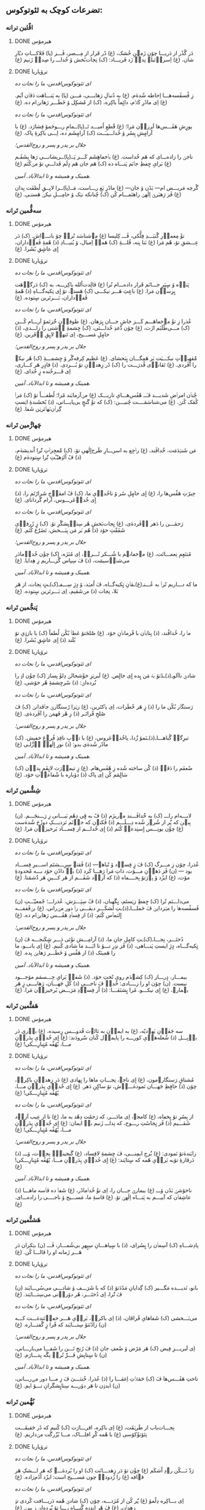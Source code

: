 ** تضرعات کوچک به ثئوتوکوس:
*** اڤّلین ترانە
**** DONE هیرمۆس
CLOSED: [2024-06-11 Tue 13:23]

دَر گُذًر از دَریـــا چۆن زَمؽنِ خُشک، (غ)
دًر فَرار از مِـــصر، ڤَـــز (پا)
فَلاکـــاتِ دیّارِ شان، (غ)
اِسراٛئیلؽ نِداٛ زَد فَریـــاد: (ک)
نِجات‌بًخش ۆ خُداـــ را صِداٛ زَنیم (غ)

**** DONE ترۆپاریا
CLOSED: [2024-06-11 Tue 13:23]

/ای ثئوتوکوس‌اقدس، ما را نجات ده/

زِ ڤًسڤَسه‌هـــا اِحاطە شُدهٰ‌م. (غ)
به دُنباٛلِ رَهایـــی، مَـــن (پا)
به پَنـــاهَت دَڤاٛن آیَم. (غ)
اِی مادًرِ کَلاٛم، دائٍماً باکِره، (ک)
از مُشکٍل ۆ خَطَـــر رَهایؽ‌ام ده. (غ)

/ای ثئوتوکوس‌اقدس، ما را نجات ده/

یورٍشِ هَڤَـــس‌ها لَرزاٛن مَرا؛ (غ)
قًطعِ اُمیـــد تَــ(پا)ــمامِ
رـــوحَمۆ فِشارَد. (غ)
با آرامٍشِ پِسًر ۆ خُداـــیـَــت (ک)
آرامٍشَم ده، اِـــی باکِرۀِ پاک. (غ)

/جلال بر پدر و پسر و روح‌القدس؛/

ناجؽ را زاده‌ـــ‌ای کە هَم خُداست. (غ)
باٛخڡاهٍشَم کَـــز پَــ(پا)ــریشانـــی
رَها بِشَڤَـم (غ)
بَرایِ حٍفظِ جاٛنَم پَنـــاه ده (ک)
هَم جان هَم دٍلَم فَداـــیِ تۆ مؽ‌کُنَم (غ)

/همینک و همیشه و تا ابدالآباد. آمین./

گًرچە مَریـــض ام— بَدًن ۆ جان— (غ)
مادًرِ بَغِ رـــاست، مَــ(پا)ــرا
لایِــقِ لُطفَت بِدان (غ)
ڤَز رَهبَرؽ اِلٰهؽ راهنَمـــام کُن (ک)
چُنانکه نؽک ۆ حامِـــلِ نیکؽ هَستـی. (غ)

*** سەڤُّمین تَرانە
**** DONE هیرمۆس
CLOSED: [2024-06-11 Tue 13:23]

تۆٚ مِعماٛرِ گُنبَـــدِ فِلًّکی، ڤَـــ کِلیسا (غ)
مؽ‌شناسَد تُراٛ چۆ بانـــےاش. (ک)
دَر عِـــشقِ تۆ، هًم مَرا (غ)
بَنا بِنه، قُلـــۀِ ‌(ک)
هَمەٛ اِمیال، ۆ بُنیـــادِ (ذ)
هًمۀِ ڤَفاٛداران، اٍی عاشٍقِ بًشَرا. (غ)

**** DONE ترۆپاریا
CLOSED: [2024-06-11 Tue 13:23]

/ای ثئوتوکوس‌اقدس، ما را نجات ده/

پَناٛه ۆ سٍپَرِ جـــانَم قَرار داده‌ـــ‌ام تُرا (غ)
ڤالِدت‌اُلله باکِرـــه، به (ک)
دَرگاٛهَت بٍرِساٛن مَرا. (غ)
باعٍثِ هَـــر نیکـــی (ک)
هَستؽ، تۆ اٍی تِکیەگـــاهِ (ذ)
هًمۀِ ڤَفاٛداران، بَـــرتَرین سٍتودە. (غ)

/ای ثئوتوکوس‌اقدس، ما را نجات ده/

عُذرا زِ تۆٚ مےخڡاهَـــم کَـــز خاشِ جـــان بٍرَهان. (غ)
طوفاٛنِ حُُزنَمۆ آرـــام کُـــن (ک)
مـــی‌طًلَبَم ازَت، (غ)
چۆن دُُغدِ خُداـــئی، (ک)
چِشمۀِ آٛشتی را زاـــدی، (ذ)
حامٍلِ مَســـیح، اِی تَنهاٛ لایٍقِ آٛفَرین. (غ)

/جلال بر پدر و پسر و روح‌القدس؛/

مُُڤهِباٛتِ نیکـــیَت بَر هَمِگـــان بٍبَخشای. (غ)
عَظیم کِرفەگًر ۆ چِشمـــۀِ (ک)
هًر نیکؽ را آڤَردی. (غ)
تَڤاناٛی قُدرَـــت را (ک)
دًر زِهداٛنِ تۆ بُـــردی. (ذ)
قادٍرِ هَر کـــاری، اِی فَـــرخُنده زٍ خُدای. (غ)

/همینک و همیشه و تا ابدالآباد. آمین./

چُناٛن امراٛضِ شَدیـــد ڤـَــ هًڤَس‌هـــایِ تاریـــک (غ)
مؽ‌آزمایَند مًرا؛ لُطفـــاً تۆ (ک)
مَراٛ کُمَک کُنؽ. (غ)
می‌شناسَمَــــت چُنیـــن: (ک)
که تۆٚ گَنجٍ بی‌پایـــانی، (ذ)
بًخشَندۀِ اؽستِ گِراٛن‌بَهاٛتَرؽن شَفا. (غ)

*** چَهارُّمین تَرانە
**** DONE هیرمۆس
CLOSED: [2025-01-08 Wed 17:27]

مَن شَنؽدَمَت، خٌداڤَند، (غ)
راٛجِع به اسرـــارِ طَرح‌اٍلٰهیِ تۆ، (ک)
مُُعجِزاٛتِ تُُرا اًندیشه‌ٰم، (ذ)
ڤً اُلۉهیّـًتِ تُُرا سٍتوده‌ٰم (غ)

**** DONE ترۆپاریا
CLOSED: [2025-01-08 Wed 17:21]

/ای ثئوتوکوس‌اقدس، ما را نجات ده/

حِیرًتِ هَڤًس‌ها را، (غ)
اٍی حامٍلِ سًر ۆ ناخُداٛیِ ما، (ک)
ڤً امڤاٛجِ شَرارًتَم را، (ذ)
اٍی خُداٛعَرـــوس، آرام گَردانای. (غ)

/ای ثئوتوکوس‌اقدس، ما را نجات ده/

رَحمٰـــن را دَهر آٛڤَرده‌ٰی، (غ)
نٍجات‌بَخشِ هًر سِتاٛیِشگًرِ تۆ. (ک)
زٍ ژَرفاٛیِ شَفَقًتِ خۆد (ذ)
هًم بَر مَن بِبَـــخش، تَضَرُُع کُنَم. (غ)

/جلال بر پدر و پسر و روح‌القدس؛/

مُتنَعٍمِ نِعمـــاتَت، (غ)
مؽ‌خڡانؽم با شُـــکر تُـــراٛ، اِی مُنَزَه، (ک)
چۆٚن خُداٛمادَر می‌شناٛسیمَت، (ذ)
ڤَ سِپاس گُزـــاریم زِ هِدایا. (غ)

/همینک و همیشه و تا ابدالآباد. آمین./

ما که دـــاریم تُراٛ به عُـــنـ(غ)ـڤاٛنِ
تٍکیه‌گــاه، ڤَ اُمؽد، ۆ دٍژِ سِـــفـ(ک)ـتٍ
نِجات، از هَر بَلا، نِجات (ذ)
مؽ‌شَڤیم، اِی بَـــرتَرین سٍتوده. (غ)

*** پَنجُّمین تَرانە
**** DONE هیرمۆس
CLOSED: [2025-01-17 Fri 21:09]

ماٛ را، خُداڤًند، (ذ)
بِتاباٛن با فًرماناٛنِ خۆد. (غ)
صُُلحَتۆ عَطاٛ بُکُن لُطفاً (ک)
با بازۉیِ تۆ بُلَند (ذ)
اٍی عاشٍقِ بًشَرا. (غ)

**** DONE ترۆپاریا
CLOSED: [2025-01-17 Fri 21:09]

/ای ثئوتوکوس‌اقدس، ما را نجات ده/

شادؽِ ناآلوـ(ذ)ـدًتۆ
بهٛ مَن بٍده اٍی خالٍص. (غ)
لَبرؽزِ خۆٚشحالؽ دِلۆٚ بِساز (ک)
چۆٚن اۉ را بُُرده‌اؽ: (ذ)
سًرچِشمۀِ هًر خۆشی. (غ)

/ای ثئوتوکوس‌اقدس، ما را نجات ده/

رَستگاٛر بُکُن ما را (ذ)
زٍ هَر خًطَرات، اِی پاٛکتَرین، (غ)
زؽرا رًستگارؽِ جاٛڤدانؽ (ک)
ڤَ صٌلحِ فًراتَـر (ذ)
زِ هًر فَهمؽ را آڤَردەٰی. (غ)

/جلال بر پدر و پسر و روح‌القدس؛/

تیرِگؽِ گُناهـــاـ(ذ)ـنَمۆ
زُُدا، یاخُداٛعَروس، (غ)
با تاٛبِ نافِذِ فُرۉغِ خڡیش. (ک)
مادًر شُدەٰی بدو: (ذ)
نورِ اٍلٰهؽِ اٛزَّلـی (غ)

/همینک و همیشه و تا ابدالآباد. آمین./

ضًعفَم را دَڤاٛ (ذ)
کُُن ساخته شُده زِ هًڤَس‌هام. (غ)
زٍ تیماٛرَت لایٍقَم بِداٛن (ک)
سَالٍمَم کُن اِی پاک (ذ)
دۆباره با شًفاعاٛتِ خۆد. (غ)

*** شِشُّمین تَرانە
**** DONE هیرمۆس
CLOSED: [2025-01-27 Mon 00:15]

لابـــه‌ام راـــ (ک)
به خُُداڤَـــند مؽ‌ریزَم (ذ)
ڤً به ڤٍی دِهًم بَیـــانی زِ رَـــنجَـــم. (ن)
بِبؽن که پُُر از شُرۉر شُده دِـــلَـــم (ذ)
ڤَکنۉن که جاٛنَم نَزدیـــکِ دوزًخ شُدەٰست (غ)
چۆٚن یونِـــس اٍستِدعاٛ کُنَم (ذ)
اٍی خُداـــم از فِســـاد بَرخیزاٛن مَرا. (غ)

**** DONE ترۆپاریا
CLOSED: [2025-01-27 Mon 00:15]

/ای ثئوتوکوس‌اقدس، ما را نجات ده/

عُذرا، چۆن زِ مـــرگ (ک)
ڤَ زٍ فِساٛد ۆ تًباهؽ— (ذ)
ڤَقتؽ سِرِـــشتَم اســـیرِ فِســـاد بود — (ن)
ڤَز دَهاٛنِ مـــۆت، ذاتِ مَرا رَهـــا کَرد (ذ)
باٛ دادًنِ خۆد بـــه مًحدودۀِ مۆت، (غ)
ایزًد ۆ پۉرَتۆ بِخــــڡاه (ذ)
که آزاٛد شَڤَـــم از هَر کـــینِ هَر دُُشمَنا. (غ)

/ای ثئوتوکوس‌اقدس، ما را نجات ده/

می‌داـــنَم تُرا (ک)
حٍفظِ زؽستَم، نٍگَهبان، (ذ)
ڤً سِپَـــرَش، عُذراـــ؛ جًمعیّـَــتِ (ن)
ڤَسڤًسەهاٛ را مؽزدایؽ ڤَ حَملـــاـ(ذ)ـتِ
لَشکَـــرِ دیڤـــی راٛ دور مؽ‌رانی. (غ)
بؽ‌ڤَقفـــه اٍلتماٛس کُنَم: (ذ)
از فِساٛدِ هَڤَـــس رَهایؽ‌ام ده. (غ)

/جلال بر پدر و پسر و روح‌القدس؛/

دُختَـــر، نِجـــاـ(ک)ـتِ
کامٍلِ جانِ ما، (ذ)
آرامِـــش تۆٚئی دَـــر شٍکَنجـــه ڤَ (ن)
تٍکیەگـــاه، دٍژِ ایستِ پَنـــاهی، (ذ)
ڤَز نۉرِ تـــۆ تا ابَـــد ما شادی کُنیم. (غ)
اٍی بانـــو، ما را هَمینَک (ذ)
از هَڤًس ۆ خَطَـــر رَهایؽ بِده. (غ)

/همینک و همیشه و تا ابدالآباد. آمین./

بیمـــار، دٍرـــاز (ک)
کِشؽدَم رویِ تًختِ خۆد. (ذ)
شَفاٛ بَرایِ جِـــسمَم مۆجـــود نیست. (ن)
چۆن او را زــــادی: خُداٛ ڤَ ناجـــیِ (ذ)
کُلِ جَهـــان، رَهایـــی زٍ هَر بؽمارؽ، (غ)
اٍی نیکـــو، مًرا بٍشنَڤـــا: (ذ)
اًز فِساٛدِ مَرَـــض بًرخیزاٛن مَرا. (غ)

*** هَفتُّمین تَرانە
**** DONE هیرمۆس
CLOSED: [2025-01-27 Mon 20:42]

سه جَڤاٛنِ یَهۉدیّه، (غ)
به ایماٛن به ثالۉث قُدوـــس رٍسیده، (غ)
باٛری دَر باٛبِـــل (ذ)
شُعلەهاٛیِ کورـــه را پایماٛل کُنان سُُرودَند: (غ)
اٍی خُداٛیِ پِدَراٛنِ مـــا، یًهُڤًه مُتٍبارِـــکی! (غ)

**** DONE ترۆپاریا
CLOSED: [2025-01-27 Mon 20:42]

/ای ثئوتوکوس‌اقدس، ما را نجات ده/

مُشتاقِ رَستگارؽ‌مون، (غ)
اٍی ناجؽ، نِجـــاتِ ماها را نٍهادی (غ)
دَر زِهداٛنِ باکِرهٛ، چۆن (ذ)
حافٍظِ جَهـــان نَمودەٰـــےٰش، تۆ ساکٍنِ دَهر. (غ)
اٍی خُداٛیِ پِدَراٛنِ مـــا، یًهُڤًه مُتٍبارِـــکی! (غ)

/ای ثئوتوکوس‌اقدس، ما را نجات ده/

از پِسًرِ تۆ بٍخڡاه، (غ)
کامجۉ، اِی مادَـــر، که رَحمًت دِهًد به ما، (غ)
تا از عِیب آزاٛد شَڤـــیم (ذ)
ڤَز نٍجاسًتِ رـــوح، که نِداـــ زَنیم باٛ ایمان: (غ)
اٍی خُداٛیِ پِدَراٛنِ مـــا، یًهُڤًه مُتٍبارِـــکی! (غ)

/جلال بر پدر و پسر و روح‌القدس؛/

زایَندەٰتۆ نَمودی: (غ)
بُُرج‌ِ ایمِنـــی، ڤَ چِشمۀِ لافِساد، (غ)
گَنجینۀِٛ نِجاٛت، ۆـــ (ذ)
دَرڤازۀِ تۆبه بَراٛیِ هًمه که سٍتایَند: (غ)
اٍی خُداٛیِ پِدَراٛنِ مـــا، یًهُڤًه مُتٍبارِـــکی! (غ)

/همینک و همیشه و تا ابدالآباد. آمین./

ناخۆشؽِ بَدًن ۆـــ (غ)
بیمارؽِ جـــان را، اِی تۆٚ خُداٛمادًر، (غ)
شَفاٛ ده ڤاٛسه ماهـــا (ذ)
عاشِقاٛن که آییـــم به پَنـــاه اِلٰهؽِ تۆ. (غ)
ڤاسۀِ ما، مَســـیح ۆ ناجــــی را زادەـــ‌ای. (غ)

*** هَشتُّمین تَرانە
**** DONE هیرمۆس
CLOSED: [2025-08-04 Mon 14:38]

پادِشـــاهِ (ک)
آسِماٛن را بٍسُرای، (ذ)
با سٍپاهـــانِ سِپٍهرِ بی‌شُمـــار، ڤَـــ (ن)
بؽکران دَر هَـــر زَمانه او را ڤالـــا کُن. (غ)

**** DONE ترۆپاریا
CLOSED: [2025-08-04 Mon 14:38]

/ای ثئوتوکوس‌اقدس، ما را نجات ده/

بانو، نَدیـــده مَگـــیر (ک)
گِدایانِ مَدًدَتۆ (ذ)
که با شَرَـــف ۆ شادـــی می‌سُرـــایَند (ن)
ڤَ تُُرا، اِی دُختَـــر، هًر دۆراٛنی می‌سِتـــایَند. (غ)

/ای ثئوتوکوس‌اقدس، ما را نجات ده/

می‌‌بَـــخشی (ک)
شَفاهایِ فًراڤان، (ذ)
اِی باکرهٛ، بَراٛیِ هَـــر خڡاٛنَندەٰـــت کـــه (ن)
زادًنَتۆ سِتـــایَند که فًرا زٍ گُفتـــاره. (غ)

/جلال بر پدر و پسر و روح‌القدس؛/

اِی لَبریـــزِ فِیض (ک)
هَر مَرًض ۆ ضًعفِ جان (ذ)
ڤَ رًنجِ تَـــن را شَفـــا می‌بارـــانی، (ن)
تا سٍتایِشِ فَـــرِّ تُراٛ نِگًه بِدـــارَم. (غ)

/همینک و همیشه و تا ابدالآباد. آمین./

تاختِ هَڤَـــس‌ها ڤَ (ک)
حَمَلاٛتِ اِغڤـــا را (ذ)
عُذرا، خُنثـــیٰ ڤَ زِ مـــا دور مےرـــانی، (ن)
ایدۉن تا هَر دۆرـــه سِتایٍشگَرانِ تـــۆ ایم. (غ)

*** نُهُّمین تَرانە
**** DONE هیرمۆس
CLOSED: [2025-08-09 Sat 02:27]

نِجـــات‌یاب از طَرؽقَت، (غ)
اِی باکِره، اقرـــارَت (ک)
کُنیم که دًر حَقیقَـــت تِئۆتۆٚکۆسی (غ)
با هًمه کُُرِ افلـــاک، مـــا بُزُُرگَت مؽ‌داریم. (غ)

**** DONE ترۆپاریا
CLOSED: [2025-08-09 Sat 02:20]

/ای ثئوتوکوس‌اقدس، ما را نجات ده/

رَدّ نَـــکُن رۉدِ اًشکَم (غ)
چۆٚن تۆ دَر زِهدـــانَت (ک)
او را بُردەٰـــے که هَر اـــشکِ هَر قؽافه (غ)
را زُدودهٛ چون مَســـیح است: ایزًد آدًم‌زاده. (غ)

/ای ثئوتوکوس‌اقدس، ما را نجات ده/

اِی بـــاکِره دِلًمۆ (غ)
پُُر کُن از مُژدـــه، چۆن (ک)
شادؽِ هًمه دَریـــافت کًردی تۉ زِهداٛن، (غ)
ڤَ هًر اندۉهِ گُنـــاه رـــا تۆ بُُردەاؽ زِ بِین. (غ)

/ای ثئوتوکوس‌اقدس، ما را نجات ده/

عُذرـــا، بَندًر ۆ پًنـــاه (غ)
ۆ دٍژِ سِفت بَرـــایِ (ک)
اونا باش کهٛ به سایـــەات فَرار کُنًند، (غ)
ڤَ حِفاظًت احاطـــەٰشـــون شَڤؽ خُداٛمادَر. (غ)

/جلال بر پدر و پسر و روح‌القدس؛/

پَرتـــۆهایٍ فُرۉغَت (غ)
دٍه، اِی دوشیزـــه، تـــا (ک)
ما را رۆشًن از ظُلمَـــتِ غِفلًت کُنی (غ)
که پارسانه اِعِلام کُنـــیم تُراٛ، یَاخُُدازا. (غ)

/همینک و همیشه و تا ابدالآباد. آمین./

دَر مَـــنطِقۀِ بًلا، (غ)
نِزاٛر، زِ کار اُفتـــادَم، (ک)
ڤَ باکِرهٛ، گَشتم خڡـــار دَر ناتًڤانی؛ (غ)
مَرًضِ مًرا دَڤـــا ڤَـــ تَبدؽل کُن به قُدرًت. (غ)
